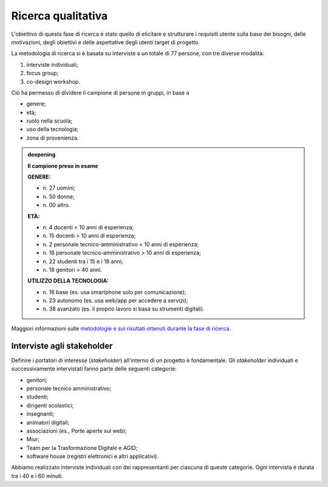 .. _ricerca-qualitativa:

Ricerca qualitativa
===================

L'obiettivo di questa fase di ricerca è stato quello di elicitare e
strutturare i requisiti utente sulla base dei bisogni, delle
motivazioni, degli obiettivi e delle aspettative degli utenti target di
progetto.

La metodologia di ricerca si è basata su interviste a un totale di 77
persone, con tre diverse modalità:

1. interviste individuali;

2. focus group;

3. co-design workshop.

Ciò ha permesso di dividere il campione di persone in gruppi, in base a

-  genere;

-  età;

-  ruolo nella scuola;

-  uso della tecnologia;

-  zona di provenienza.

.. admonition:: deepening
   :class: admonition-deepening admonition-display-page name-deepening
   :name: approfondimento

   **Il campione preso in esame**                                         
                                                                     
   **GENERE:** 

   - n\. 27 uomini;                                                         
   - n\. 50 donne;                                                          
   - n\. 00 altro.                                                          
                                                                         
   **ETÀ:**

   - n\. 4 docenti < 10 anni di esperienza;                                 
   - n\. 15 docenti > 10 anni di esperienza;                                
   - n\. 2 personale tecnico-amministrativo < 10 anni di esperienza;        
   - n\. 16 personale tecnico-amministrativo > 10 anni di esperienza;       
   - n\. 22 studenti tra i 15 e i 18 anni;                                  
   - n\. 18 genitori > 40 anni.                                             
                                                                         
   **UTILIZZO DELLA TECNOLOGIA:**

   - n\. 16 base (es. usa smartphone solo per comunicazione);               
   - n\. 23 autonomo (es. usa web/app per accedere a servizi);              
   - n\. 38 avanzato (es. il proprio lavoro si basa su strumenti digitali). 

Maggiori informazioni sulle `metodologie e sui risultati ottenuti
durante la fase di
ricerca <https://docs.google.com/presentation/d/1lelBDDv-VyqK6WE7GLnFp7K0PgZaSxJmMpPoTOp5txw/edit?usp=sharing>`__.

.. _interviste-agli-stakeholder:

Interviste agli stakeholder
---------------------------

Definire i portatori di interesse (*stakeholder*) all'interno di un
progetto è fondamentale. Gli *stakeholder* individuati e successivamente
intervistati fanno parte delle seguenti categorie:

-  genitori;

-  personale tecnico amministrativo;

-  studenti;

-  dirigenti scolastici;

-  insegnanti;

-  animatori digitali;

-  associazioni (es., Porte aperte sul web);

-  Miur;

-  Team per la Trasformazione Digitale e AGID;

-  software house (registri elettronici e altri applicativi).

Abbiamo realizzato interviste individuali con dei rappresentanti per
ciascuna di queste categorie. Ogni intervista è durata tra i 40 e i 60
minuti.
